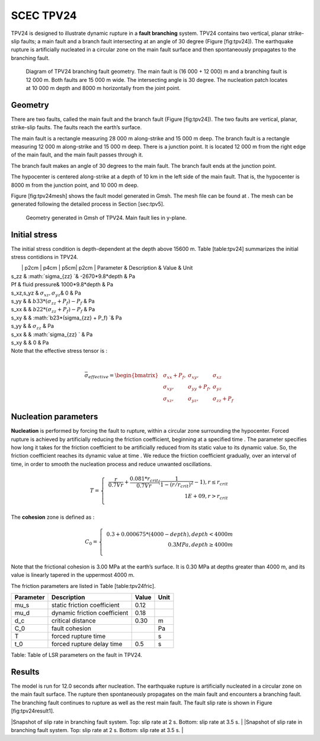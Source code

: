 SCEC TPV24
==========

TPV24 is designed to illustrate dynamic rupture in a **fault branching**
system. TPV24 contains two vertical, planar strike-slip faults; a main
fault and a branch fault intersecting at an angle of 30 degree (Figure
[fig:tpv24]). The earthquake rupture is artificially nucleated in a
circular zone on the main fault surface and then spontaneously
propagates to the branching fault.

.. figure:: LatexFigures/tpv24.png
   :alt: Diagram of TPV24 branching fault geometry.
   :width: 11.00000cm

   Diagram of TPV24 branching fault geometry. The main fault is (16 000
   + 12 000) m and a branching fault is 12 000 m. Both faults are 15 000
   m wide. The intersecting angle is 30 degree. The nucleation patch
   locates at 10 000 m depth and 8000 m horizontally from the joint
   point.

Geometry
~~~~~~~~

There are two faults, called the main fault and the branch fault (Figure
[fig:tpv24]). The two faults are vertical, planar, strike-slip faults.
The faults reach the earth’s surface.

The main fault is a rectangle measuring 28 000 m along-strike and 15 000
m deep. The branch fault is a rectangle measuring 12 000 m along-strike
and 15 000 m deep. There is a junction point. It is located 12 000 m
from the right edge of the main fault, and the main fault passes through
it.

The branch fault makes an angle of 30 degrees to the main fault. The
branch fault ends at the junction point.

The hypocenter is centered along-strike at a depth of 10 km in the left
side of the main fault. That is, the hypocenter is 8000 m from the
junction point, and 10 000 m deep.

Figure [fig:tpv24mesh] shows the fault model generated in Gmsh. The mesh
file can be found at . The mesh can be generated following the detailed
process in Section [sec:tpv5].

.. figure:: LatexFigures/tpv24mesh.png
   :alt: Geometry generated in Gmsh of TPV24. Main fault lies in y-plane.
   :width: 9.00000cm

   Geometry generated in Gmsh of TPV24. Main fault lies in y-plane. 

Initial stress
~~~~~~~~~~~~~~

The initial stress condition is depth-dependent at the depth above 15600
m. Table [table:tpv24] summarizes the initial stress contidions in
TPV24.

|  \| p2cm \| p4cm \| p5cm\| p2cm \| Parameter & Description & Value &
  Unit
| s\_zz & :math:`\sigma_{zz} `\ & -2670\*9.8\*depth & Pa
| Pf & fluid pressure& 1000\*9.8\*depth & Pa
| s\_xz,s\_yz & :math:`\sigma_{xz},  \sigma_{yz}`\ & 0 & Pa
| s\_yy & & :math:`b33*(\sigma_{zz} + P_f) - P_f` & Pa
| s\_xx & & :math:`b22*(\sigma_{zz} + P_f) - P_f` & Pa
| s\_xy & & :math:`b23*(\sigma_{zz} + P_f)  `\ & Pa
| s\_yy & & :math:`\sigma_{zz}` & Pa
| s\_xx & & :math:`\sigma_{zz} ` & Pa
| s\_xy & & 0 & Pa

| Note that the effective stress tensor is :
| 

  .. math::

     \bar{\sigma}_{effective}= 
     \begin{bmatrix}
     &\sigma_{xx} + P_f , & \sigma_{xy} ,& \sigma_{xz}  \\
     &\sigma_{xy}, &\sigma_{yy} +P_f , &\sigma_{yz} \\
     &\sigma_{xz} ,&\sigma_{yz} ,  &\sigma_{zz} +P_f 
     \end{bmatrix}

Nucleation parameters
~~~~~~~~~~~~~~~~~~~~~

**Nucleation** is performed by forcing the fault to rupture, within a
circular zone surrounding the hypocenter. Forced rupture is achieved by
artificially reducing the friction coefficient, beginning at a specified
time . The parameter specifies how long it takes for the friction
coefficient to be artificially reduced from its static value to its
dynamic value. So, the friction coefficient reaches its dynamic value at
time . We reduce the friction coefficient gradually, over an interval of
time, in order to smooth the nucleation process and reduce unwanted
oscillations.

.. math::

   T = \left\{
   \begin{array}{lr}
   & \frac{r}{0.7Vr} + \frac{0.081*r_{crit} }{0.7Vr} (\frac{1}{1-(r/r_{crit})^2} - 1),  r \leq  r_{crit} \\
   & 1E+09, r > r_{crit}\\
   \end{array}
   \right.

The **cohesion** zone is defined as :

.. math::

   C_0 = \left\{
   \begin{array}{lr}
   & 0.3 + 0.000675 * (4000 - depth),  depth < 4000 m \\
   & 0.3 MPa, depth \geq 4000 m\\
   \end{array}
   \right.

Note that the frictional cohesion is 3.00 MPa at the earth’s surface. It
is 0.30 MPa at depths greater than 4000 m, and its value is linearly
tapered in the uppermost 4000 m.

The friction parameters are listed in Table [table:tpv24fric].

+-------------+--------------------------------+---------+--------+
| Parameter   | Description                    | Value   | Unit   |
+=============+================================+=========+========+
| mu\_s       | static friction coefficient    | 0.12    |        |
+-------------+--------------------------------+---------+--------+
| mu\_d       | dynamic friction coefficient   | 0.18    |        |
+-------------+--------------------------------+---------+--------+
| d\_c        | critical distance              | 0.30    | m      |
+-------------+--------------------------------+---------+--------+
| C\_0        | fault cohesion                 |         | Pa     |
+-------------+--------------------------------+---------+--------+
| T           | forced rupture time            |         | s      |
+-------------+--------------------------------+---------+--------+
| t\_0        | forced rupture delay time      | 0.5     | s      |
+-------------+--------------------------------+---------+--------+

Table: Table of LSR parameters on the fault in TPV24.

Results
~~~~~~~

The model is run for 12.0 seconds after nucleation. The earthquake
rupture is artificially nucleated in a circular zone on the main fault
surface. The rupture then spontaneously propagates on the main fault and
encounters a branching fault. The branching fault continues to rupture
as well as the rest main fault. The fault slip rate is shown in Figure
[fig:tpv24result1].

|Snapshot of slip rate in branching fault system. Top: slip rate at 2 s.
Bottom: slip rate at 3.5 s. | |Snapshot of slip rate in branching fault
system. Top: slip rate at 2 s. Bottom: slip rate at 3.5 s. |

